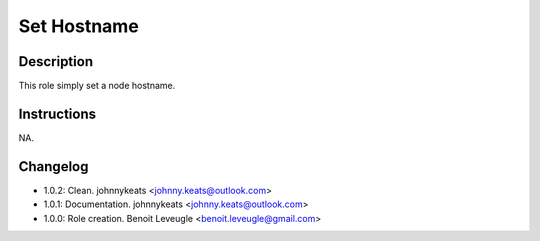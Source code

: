 Set Hostname
-------------------

Description
^^^^^^^^^^^

This role simply set a node hostname.

Instructions
^^^^^^^^^^^^

NA.

Changelog
^^^^^^^^^

* 1.0.2: Clean. johnnykeats <johnny.keats@outlook.com>
* 1.0.1: Documentation. johnnykeats <johnny.keats@outlook.com>
* 1.0.0: Role creation. Benoit Leveugle <benoit.leveugle@gmail.com>
